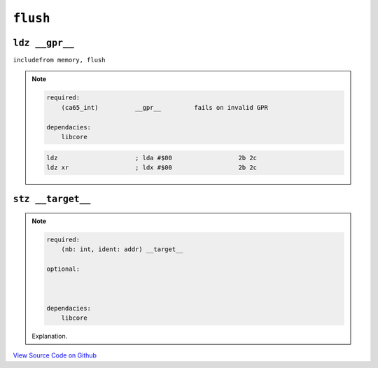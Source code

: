 ``flush``
---------

``ldz __gpr__``
""""""""""""""""""""""""""""""""""""""""

``includefrom memory, flush``

.. note::

    .. code-block::

        required:
            (ca65_int)          __gpr__         fails on invalid GPR

        dependacies:
            libcore

    .. code-block::

        ldz                     ; lda #$00                  2b 2c
        ldz xr                  ; ldx #$00                  2b 2c

``stz __target__``
""""""""""""""""""""""""""""""""""""""""

.. note::

    .. code-block::

        required:
            (nb: int, ident: addr) __target__
        
        optional:



        dependacies:
            libcore

    Explanation.

    .. code-block::

        


`View Source Code on Github <https://github.com/brette-0/nesbrette/blob/main/lib/memory/flush.asm>`_